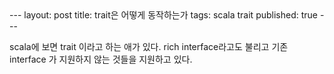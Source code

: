 #+STARTUP: showall indent
#+STARTUP: hidestars
#+BEGIN_HTML
---
layout: post
title: trait은 어떻게 동작하는가
tags: scala trait
published: true
---
#+END_HTML


scala에 보면 trait 이라고 하는 애가 있다. rich interface라고도 불리고 기존 interface 가 지원하지 않는 것들을 지원하고 있다. 

